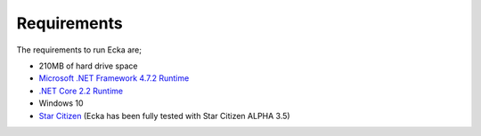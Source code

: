 Requirements
============

The requirements to run Ecka are;

* 210MB of hard drive space
* `Microsoft .NET Framework 4.7.2 Runtime <https://dotnet.microsoft.com/download/thank-you/net47>`_
* `.NET Core 2.2 Runtime <https://dotnet.microsoft.com/download/thank-you/dotnet-runtime-2.2.5-windows-hosting-bundle-installer>`_
* Windows 10
* `Star Citizen <https://robertsspaceindustries.com/star-citizen>`_ (Ecka has been fully tested with Star Citizen ALPHA 3.5)


